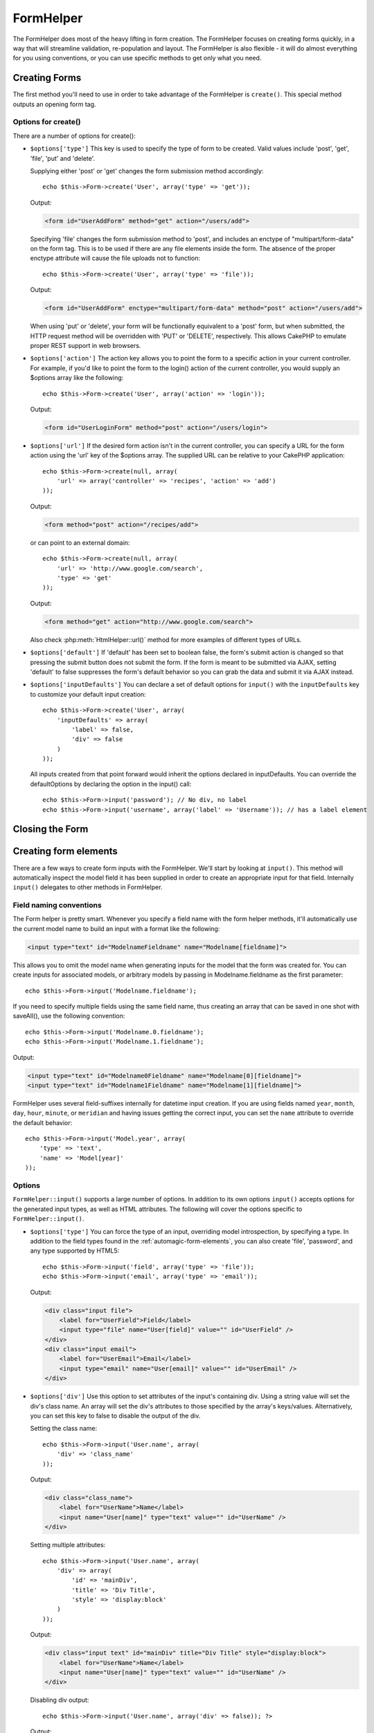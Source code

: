 FormHelper
##########

.. php:class:: FormHelper(View $view, array $settings = array())

The FormHelper does most of the heavy lifting in form creation.
The FormHelper focuses on creating forms quickly, in a way that
will streamline validation, re-population and layout. The
FormHelper is also flexible - it will do almost everything for
you using conventions, or you can use specific methods to get
only what you need.

Creating Forms
==============

The first method you'll need to use in order to take advantage of
the FormHelper is ``create()``. This special method outputs an
opening form tag.

.. php:method:: create(string $model = null, array $options = array())

    All parameters are optional. If ``create()`` is called with no
    parameters supplied, it assumes you are building a form that
    submits to the current controller, via the current URL.
    The default method for form submission is POST.
    The form element is also returned with a DOM ID. The ID is
    generated using the name of the model, and the name of the
    controller action, CamelCased. If I were to call ``create()``
    inside a UsersController view, I'd see something like the following
    output in the rendered view:

    .. code-block:: html

        <form id="UserAddForm" method="post" action="/users/add">

    .. note::

        You can also pass ``false`` for ``$model``. This will place your
        form data into the array: ``$this->request->data`` (instead of in the
        sub-array: ``$this->request->data['Model']``). This can be handy for short
        forms that may not represent anything in your database.

    The ``create()`` method allows us to customize much more using the
    parameters, however. First, you can specify a model name. By
    specifying a model for a form, you are creating that form's
    *context*. All fields are assumed to belong to this model (unless
    otherwise specified), and all models referenced are assumed to be
    associated with it. If you do not specify a model, then it assumes
    you are using the default model for the current controller::

        // If you are on /recipes/add
        echo $this->Form->create('Recipe');

    Output:

    .. code-block:: php

        <form id="RecipeAddForm" method="post" action="/recipes/add">

    This will POST the form data to the ``add()`` action of
    RecipesController. However, you can also use the same logic to
    create an edit form. The FormHelper uses the ``$this->request->data``
    property to automatically detect whether to create an add or edit
    form. If ``$this->request->data`` contains an array element named after the
    form's model, and that array contains a non-empty value of the
    model's primary key, then the FormHelper will create an edit form
    for that record. For example, if we browse to
    http://site.com/recipes/edit/5, we would get the following::

        // Controller/RecipesController.php:
        public function edit($id = null) {
            if (empty($this->request->data)) {
                $this->request->data = $this->Recipe->findById($id);
            } else {
                // Save logic goes here
            }
        }

        // View/Recipes/edit.ctp:
        // Since $this->request->data['Recipe']['id'] = 5, we will get an edit form
        <?php echo $this->Form->create('Recipe'); ?>

    Output:

    .. code-block:: html

        <form id="RecipeEditForm" method="post" action="/recipes/edit/5">
        <input type="hidden" name="_method" value="PUT" />

    .. note::

        Since this is an edit form, a hidden input field is generated to
        override the default HTTP method.

    When creating forms for models in plugins, you should always use
    :term:`plugin syntax` when creating a form. This will ensure the form is
    correctly generated::

        echo $this->Form->create('ContactManager.Contact');

    The ``$options`` array is where most of the form configuration
    happens. This special array can contain a number of different
    key-value pairs that affect the way the form tag is generated.

    .. versionchanged:: 2.0
        The default URL for all forms, is now the current URL including
        passed, named, and querystring parameters. You can override this
        default by supplying ``$options['url']`` in the second parameter of
        ``$this->Form->create()``.

Options for create()
--------------------

There are a number of options for create():

* ``$options['type']`` This key is used to specify the type of form to be created. Valid
  values include 'post', 'get', 'file', 'put' and 'delete'.

  Supplying either 'post' or 'get' changes the form submission method
  accordingly::

      echo $this->Form->create('User', array('type' => 'get'));

  Output:

  .. code-block:: html

     <form id="UserAddForm" method="get" action="/users/add">

  Specifying 'file' changes the form submission method to 'post', and
  includes an enctype of "multipart/form-data" on the form tag. This
  is to be used if there are any file elements inside the form. The
  absence of the proper enctype attribute will cause the file uploads
  not to function::

      echo $this->Form->create('User', array('type' => 'file'));

  Output:

  .. code-block:: html

     <form id="UserAddForm" enctype="multipart/form-data" method="post" action="/users/add">

  When using 'put' or 'delete', your form will be functionally
  equivalent to a 'post' form, but when submitted, the HTTP request
  method will be overridden with 'PUT' or 'DELETE', respectively.
  This allows CakePHP to emulate proper REST support in web
  browsers.

* ``$options['action']`` The action key allows you to point the form to a
  specific action in your current controller. For example, if you'd like to
  point the form to the login() action of the current controller, you would
  supply an $options array like the following::

    echo $this->Form->create('User', array('action' => 'login'));

  Output:

  .. code-block:: html

     <form id="UserLoginForm" method="post" action="/users/login">

* ``$options['url']`` If the desired form action isn't in the current
  controller, you can specify a URL for the form action using the 'url' key of
  the $options array. The supplied URL can be relative to your CakePHP
  application::

    echo $this->Form->create(null, array(
        'url' => array('controller' => 'recipes', 'action' => 'add')
    ));

  Output:

  .. code-block:: html

     <form method="post" action="/recipes/add">

  or can point to an external domain::

    echo $this->Form->create(null, array(
        'url' => 'http://www.google.com/search',
        'type' => 'get'
    ));

  Output:

  .. code-block:: html

    <form method="get" action="http://www.google.com/search">

  Also check :php:meth:`HtmlHelper::url()` method for more examples of
  different types of URLs.

* ``$options['default']`` If 'default' has been set to boolean false, the form's
  submit action is changed so that pressing the submit button does not submit
  the form. If the form is meant to be submitted via AJAX, setting 'default' to
  false suppresses the form's default behavior so you can grab the data and
  submit it via AJAX instead.

* ``$options['inputDefaults']`` You can declare a set of default options for
  ``input()`` with the ``inputDefaults`` key to customize your default input
  creation::

    echo $this->Form->create('User', array(
        'inputDefaults' => array(
            'label' => false,
            'div' => false
        )
    ));

  All inputs created from that point forward would inherit the
  options declared in inputDefaults. You can override the
  defaultOptions by declaring the option in the input() call::

    echo $this->Form->input('password'); // No div, no label
    echo $this->Form->input('username', array('label' => 'Username')); // has a label element

Closing the Form
================

.. php:method:: end($options = null)

    The FormHelper includes an ``end()`` method that completes the
    form. Often, ``end()`` only outputs a closing form tag, but
    using ``end()`` also allows the FormHelper to insert needed hidden
    form elements that :php:class:`SecurityComponent` requires:

    .. code-block:: php

        <?php echo $this->Form->create(); ?>

        <!-- Form elements go here -->

        <?php echo $this->Form->end(); ?>

    If a string is supplied as the first parameter to ``end()``, the
    FormHelper outputs a submit button named accordingly along with the
    closing form tag::

        <?php echo $this->Form->end('Finish'); ?>

    Will output:

    .. code-block:: html

        <div class="submit">
            <input type="submit" value="Finish" />
        </div>
        </form>

    You can specify detail settings by passing an array to ``end()``::

        $options = array(
            'label' => 'Update',
            'div' => array(
                'class' => 'glass-pill',
            )
        );
        echo $this->Form->end($options);

    Will output:

    .. code-block:: html

        <div class="glass-pill"><input type="submit" value="Update" name="Update"></div>

    See the `API <http://api20.cakephp.org>`_ for further details.

    .. note::

        If you are using :php:class:`SecurityComponent` in your application you
        should always end your forms with ``end()``.

.. _automagic-form-elements:

Creating form elements
======================

There are a few ways to create form inputs with the FormHelper. We'll start by
looking at ``input()``. This method will automatically inspect the model field it
has been supplied in order to create an appropriate input for that
field. Internally ``input()`` delegates to other methods in FormHelper.

.. php:method:: input(string $fieldName, array $options = array())

    Creates the following elements given a particular ``Model.field``:

    * Wrapping div.
    * Label element
    * Input element(s)
    * Error element with message if applicable.

    The type of input created depends on the column datatype:

    Column Type
        Resulting Form Field
    string (char, varchar, etc.)
        text
    boolean, tinyint(1)
        checkbox
    text
        textarea
    text, with name of password, passwd, or psword
        password
    text, with name of email
        email
    text, with name of tel, telephone, or phone
        tel
    date
        day, month, and year selects
    datetime, timestamp
        day, month, year, hour, minute, and meridian selects
    time
        hour, minute, and meridian selects
    binary
        file

    The ``$options`` parameter allows you to customize how ``input()`` works,
    and finely control what is generated.

    The wrapping div will have a ``required`` class name appended if the
    validation rules for the Model's field do not specify ``allowEmpty =>
    true``. One limitation of this behavior is the field's model must have
    been loaded during this request. Or be directly associated to the
    model supplied to :php:meth:`~FormHelper::create()`.

    .. versionadded:: 2.5
        The binary type now maps to a file input.

    .. versionadded:: 2.3

    .. _html5-required:

    Since 2.3 the HTML5 ``required`` attribute will also be added to the input
    based on validation rules. You can explicitly set ``required`` key in
    options array to override it for a field. To skip browser validation
    triggering for the whole form you can set option ``'formnovalidate' => true``
    for the input button you generate using :php:meth:`FormHelper::submit()` or
    set ``'novalidate' => true`` in options for :php:meth:`FormHelper::create()`.

    For example, let's assume that your User model includes fields for a
    username (varchar), password (varchar), approved (datetime) and
    quote (text). You can use the input() method of the FormHelper to
    create appropriate inputs for all of these form fields::

        echo $this->Form->create();

        echo $this->Form->input('username');   //text
        echo $this->Form->input('password');   //password
        echo $this->Form->input('approved');   //day, month, year, hour, minute, meridian
        echo $this->Form->input('quote');      //textarea

        echo $this->Form->end('Add');

    A more extensive example showing some options for a date field::

        echo $this->Form->input('birth_dt', array(
            'label' => 'Date of birth',
            'dateFormat' => 'DMY',
            'minYear' => date('Y') - 70,
            'maxYear' => date('Y') - 18,
        ));

    Besides the specific options for ``input()`` found below, you can specify
    any option for the input type & any HTML attribute (for instance onfocus).
    For more information on ``$options`` and ``$htmlAttributes`` see
    :doc:`/core-libraries/helpers/html`.

    Assuming that User hasAndBelongsToMany Group. In your controller, set a
    camelCase plural variable (group -> groups in this case, or ExtraFunkyModel
    -> extraFunkyModels) with the select options. In the controller action you
    would put the following::

        $this->set('groups', $this->User->Group->find('list'));

    And in the view a multiple select can be created with this simple
    code::

        echo $this->Form->input('Group');

    If you want to create a select field while using a belongsTo - or
    hasOne - Relation, you can add the following to your Users-controller
    (assuming your User belongsTo Group)::

        $this->set('groups', $this->User->Group->find('list'));

    Afterwards, add the following to your form-view::

        echo $this->Form->input('group_id');

    If your model name consists of two or more words, e.g.,
    "UserGroup", when passing the data using set() you should name your
    data in a pluralised and camelCased format as follows::

        $this->set('userGroups', $this->UserGroup->find('list'));
        // or
        $this->set('reallyInappropriateModelNames', $this->ReallyInappropriateModelName->find('list'));

    .. note::

        Try to avoid using `FormHelper::input()` to generate submit buttons. Use
        :php:meth:`FormHelper::submit()` instead.

.. php:method:: inputs(mixed $fields = null, array $blacklist = null)

    Generate a set of inputs for ``$fields``. If $fields is null the current model
    will be used.

    In addition to controller fields output, ``$fields`` can be used to control
    legend and fieldset rendering with the ``fieldset`` and ``legend`` keys.
    ``$this->Form->inputs(array('legend' => 'My legend'));``
    Would generate an input set with a custom legend. You can customize
    individual inputs through ``$fields`` as well.::

        echo $this->Form->inputs(array(
            'name' => array('label' => 'custom label')
        ));

    In addition to fields control, inputs() allows you to use a few additional
    options.

    - ``fieldset`` Set to false to disable the fieldset. If a string is supplied
      it will be used as the class name for the fieldset element.
    - ``legend`` Set to false to disable the legend for the generated input set.
      Or supply a string to customize the legend text.

Field naming conventions
------------------------

The Form helper is pretty smart. Whenever you specify a field name
with the form helper methods, it'll automatically use the current
model name to build an input with a format like the following:

.. code-block:: html

    <input type="text" id="ModelnameFieldname" name="Modelname[fieldname]">

This allows you to omit the model name when generating inputs for the model that
the form was created for. You can create inputs for associated models, or
arbitrary models by passing in Modelname.fieldname as the first parameter::

    echo $this->Form->input('Modelname.fieldname');

If you need to specify multiple fields using the same field name,
thus creating an array that can be saved in one shot with
saveAll(), use the following convention::

    echo $this->Form->input('Modelname.0.fieldname');
    echo $this->Form->input('Modelname.1.fieldname');

Output:

.. code-block:: html

    <input type="text" id="Modelname0Fieldname" name="Modelname[0][fieldname]">
    <input type="text" id="Modelname1Fieldname" name="Modelname[1][fieldname]">


FormHelper uses several field-suffixes internally for datetime input creation.
If you are using fields named ``year``, ``month``, ``day``, ``hour``,
``minute``, or ``meridian`` and having issues getting the correct input, you can
set the ``name`` attribute to override the default behavior::

    echo $this->Form->input('Model.year', array(
        'type' => 'text',
        'name' => 'Model[year]'
    ));


Options
-------

``FormHelper::input()`` supports a large number of options. In addition to its
own options ``input()`` accepts options for the generated input types, as well as
HTML attributes. The following will cover the options specific to
``FormHelper::input()``.

* ``$options['type']`` You can force the type of an input, overriding model
  introspection, by specifying a type. In addition to the field types found in
  the :ref:`automagic-form-elements`, you can also create 'file', 'password',
  and any type supported by HTML5::

    echo $this->Form->input('field', array('type' => 'file'));
    echo $this->Form->input('email', array('type' => 'email'));

  Output:

  .. code-block:: html

    <div class="input file">
        <label for="UserField">Field</label>
        <input type="file" name="User[field]" value="" id="UserField" />
    </div>
    <div class="input email">
        <label for="UserEmail">Email</label>
        <input type="email" name="User[email]" value="" id="UserEmail" />
    </div>

* ``$options['div']`` Use this option to set attributes of the input's
  containing div. Using a string value will set the div's class name. An array
  will set the div's attributes to those specified by the array's keys/values.
  Alternatively, you can set this key to false to disable the output of the div.

  Setting the class name::

    echo $this->Form->input('User.name', array(
        'div' => 'class_name'
    ));

  Output:

  .. code-block:: html

    <div class="class_name">
        <label for="UserName">Name</label>
        <input name="User[name]" type="text" value="" id="UserName" />
    </div>

  Setting multiple attributes::

    echo $this->Form->input('User.name', array(
        'div' => array(
            'id' => 'mainDiv',
            'title' => 'Div Title',
            'style' => 'display:block'
        )
    ));

  Output:

  .. code-block:: html

    <div class="input text" id="mainDiv" title="Div Title" style="display:block">
        <label for="UserName">Name</label>
        <input name="User[name]" type="text" value="" id="UserName" />
    </div>

  Disabling div output::

    echo $this->Form->input('User.name', array('div' => false)); ?>

  Output:

  .. code-block:: html

    <label for="UserName">Name</label>
    <input name="User[name]" type="text" value="" id="UserName" />

* ``$options['label']`` Set this key to the string you would like to be
  displayed within the label that usually accompanies the input::

    echo $this->Form->input('User.name', array(
        'label' => 'The User Alias'
    ));

  Output:

  .. code-block:: html

    <div class="input">
        <label for="UserName">The User Alias</label>
        <input name="User[name]" type="text" value="" id="UserName" />
    </div>

  Alternatively, set this key to false to disable the output of the
  label::

    echo $this->Form->input('User.name', array('label' => false));

  Output:

  .. code-block:: html

    <div class="input">
        <input name="User[name]" type="text" value="" id="UserName" />
    </div>

  Set this to an array to provide additional options for the
  ``label`` element. If you do this, you can use a ``text`` key in
  the array to customize the label text::

    echo $this->Form->input('User.name', array(
        'label' => array(
            'class' => 'thingy',
            'text' => 'The User Alias'
        )
    ));

  Output:

  .. code-block:: html

    <div class="input">
        <label for="UserName" class="thingy">The User Alias</label>
        <input name="User[name]" type="text" value="" id="UserName" />
    </div>


* ``$options['error']`` Using this key allows you to override the default model
  error messages and can be used, for example, to set i18n messages. It has a
  number of suboptions which control the wrapping element, wrapping element
  class name, and whether HTML in the error message will be escaped.

  To disable error message output & field classes set the error key to false::

    $this->Form->input('Model.field', array('error' => false));

  To disable only the error message, but retain the field classes, set the
  errorMessage key to false::

    $this->Form->input('Model.field', array('errorMessage' => false));

  To modify the wrapping element type and its class, use the
  following format::

    $this->Form->input('Model.field', array(
        'error' => array('attributes' => array('wrap' => 'span', 'class' => 'bzzz'))
    ));

  To prevent HTML being automatically escaped in the error message
  output, set the escape suboption to false::

    $this->Form->input('Model.field', array(
        'error' => array(
            'attributes' => array('escape' => false)
        )
    ));

  To override the model error messages use an array with
  the keys matching the validation rule names::

    $this->Form->input('Model.field', array(
        'error' => array('tooShort' => __('This is not long enough'))
    ));

  As seen above you can set the error message for each validation
  rule you have in your models. In addition you can provide i18n
  messages for your forms.

  .. versionadded:: 2.3
    Support for the ``errorMessage`` option was added in 2.3

* ``$options['before']``, ``$options['between']``, ``$options['separator']``,
  and ``$options['after']``

  Use these keys if you need to inject some markup inside the output
  of the input() method::

      echo $this->Form->input('field', array(
          'before' => '--before--',
          'after' => '--after--',
          'between' => '--between---'
      ));

  Output:

  .. code-block:: html

      <div class="input">
      --before--
      <label for="UserField">Field</label>
      --between---
      <input name="User[field]" type="text" value="" id="UserField" />
      --after--
      </div>

  For radio inputs the 'separator' attribute can be used to
  inject markup to separate each input/label pair::

      echo $this->Form->input('field', array(
          'before' => '--before--',
          'after' => '--after--',
          'between' => '--between---',
          'separator' => '--separator--',
          'options' => array('1', '2')
      ));

  Output:

  .. code-block:: html

      <div class="input">
      --before--
      <input name="User[field]" type="radio" value="1" id="UserField1" />
      <label for="UserField1">1</label>
      --separator--
      <input name="User[field]" type="radio" value="2" id="UserField2" />
      <label for="UserField2">2</label>
      --between---
      --after--
      </div>

  For ``date`` and ``datetime`` type elements the 'separator'
  attribute can be used to change the string between select elements.
  Defaults to '-'.

* ``$options['format']`` The ordering of the HTML generated by FormHelper is
  controllable as well. The 'format' options supports an array of strings
  describing the template you would like said element to follow. The supported
  array keys are:
  ``array('before', 'input', 'between', 'label', 'after','error')``.


* ``$options['inputDefaults']`` If you find yourself repeating the same options
  in multiple input() calls, you can use `inputDefaults`` to keep your code dry::

    echo $this->Form->create('User', array(
        'inputDefaults' => array(
            'label' => false,
            'div' => false
        )
    ));

  All inputs created from that point forward would inherit the
  options declared in inputDefaults. You can override the
  defaultOptions by declaring the option in the input() call::

    // No div, no label
    echo $this->Form->input('password');

    // has a label element
    echo $this->Form->input('username', array('label' => 'Username'));

  If you need to later change the defaults you can use
  :php:meth:`FormHelper::inputDefaults()`.

Generating specific types of inputs
===================================

In addition to the generic ``input()`` method, ``FormHelper`` has specific
methods for generating a number of different types of inputs. These can be used
to generate just the input widget itself, and combined with other methods like
:php:meth:`~FormHelper::label()` and :php:meth:`~FormHelper::error()` to
generate fully custom form layouts.

.. _general-input-options:

Common options
--------------

Many of the various input element methods support a common set of options. All
of these options are also supported by ``input()``. To reduce repetition the
common options shared by all input methods are as follows:

* ``$options['class']`` You can set the class name for an input::

    echo $this->Form->input('title', array('class' => 'custom-class'));

* ``$options['id']`` Set this key to force the value of the DOM id for the input.

* ``$options['default']`` Used to set a default value for the input field. The
  value is used if the data passed to the form does not contain a value for the
  field (or if no data is passed at all).

  Example usage::

    echo $this->Form->input('ingredient', array('default' => 'Sugar'));

  Example with select field (Size "Medium" will be selected as
  default)::

    $sizes = array('s' => 'Small', 'm' => 'Medium', 'l' => 'Large');
    echo $this->Form->input('size', array('options' => $sizes, 'default' => 'm'));

  .. note::

    You cannot use ``default`` to check a checkbox - instead you might
    set the value in ``$this->request->data`` in your controller,
    or set the input option ``checked`` to true.

    Date and datetime fields' default values can be set by using the
    'selected' key.

    Beware of using false to assign a default value. A false value is used to
    disable/exclude options of an input field, so ``'default' => false`` would
    not set any value at all. Instead use ``'default' => 0``.

In addition to the above options, you can mixin any HTML attribute you wish to
use. Any non-special option name will be treated as an HTML attribute, and
applied to the generated HTML input element.


Options for select, checkbox and  radio inputs
----------------------------------------------

* ``$options['selected']`` Used in combination with a select-type input (i.e.
  For types select, date, time, datetime). Set 'selected' to the value of the
  item you wish to be selected by default when the input is rendered::

    echo $this->Form->input('close_time', array(
        'type' => 'time',
        'selected' => '13:30:00'
    ));

  .. note::

    The selected key for date and datetime inputs may also be a UNIX
    timestamp.

* ``$options['empty']`` If set to true, forces the input to remain empty.

  When passed to a select list, this creates a blank option with an
  empty value in your drop down list. If you want to have a empty
  value with text displayed instead of just a blank option, pass in a
  string to empty::

      echo $this->Form->input('field', array(
          'options' => array(1, 2, 3, 4, 5),
          'empty' => '(choose one)'
      ));

  Output:

  .. code-block:: html

      <div class="input">
          <label for="UserField">Field</label>
          <select name="User[field]" id="UserField">
              <option value="">(choose one)</option>
              <option value="0">1</option>
              <option value="1">2</option>
              <option value="2">3</option>
              <option value="3">4</option>
              <option value="4">5</option>
          </select>
      </div>

  .. note::

      If you need to set the default value in a password field to blank,
      use 'value' => '' instead.

  Options can also supplied as key-value pairs.

* ``$options['hiddenField']`` For certain input types (checkboxes, radios) a
  hidden input is created so that the key in $this->request->data will exist
  even without a value specified:

  .. code-block:: html

    <input type="hidden" name="Post[Published]" id="PostPublished_" value="0" />
    <input type="checkbox" name="Post[Published]" value="1" id="PostPublished" />

  This can be disabled by setting the ``$options['hiddenField'] = false``::

    echo $this->Form->checkbox('published', array('hiddenField' => false));

  Which outputs:

  .. code-block:: html

    <input type="checkbox" name="Post[Published]" value="1" id="PostPublished" />

  If you want to create multiple blocks of inputs on a form that are
  all grouped together, you should use this parameter on all inputs
  except the first. If the hidden input is on the page in multiple
  places, only the last group of input's values will be saved

  In this example, only the tertiary colors would be passed, and the
  primary colors would be overridden:

  .. code-block:: html

    <h2>Primary Colors</h2>
    <input type="hidden" name="Color[Color]" id="Colors_" value="0" />
    <input type="checkbox" name="Color[Color][]" value="5" id="ColorsRed" />
    <label for="ColorsRed">Red</label>
    <input type="checkbox" name="Color[Color][]" value="5" id="ColorsBlue" />
    <label for="ColorsBlue">Blue</label>
    <input type="checkbox" name="Color[Color][]" value="5" id="ColorsYellow" />
    <label for="ColorsYellow">Yellow</label>

    <h2>Tertiary Colors</h2>
    <input type="hidden" name="Color[Color]" id="Colors_" value="0" />
    <input type="checkbox" name="Color[Color][]" value="5" id="ColorsGreen" />
    <label for="ColorsGreen">Green</label>
    <input type="checkbox" name="Color[Color][]" value="5" id="ColorsPurple" />
    <label for="ColorsPurple">Purple</label>
    <input type="checkbox" name="Addon[Addon][]" value="5" id="ColorsOrange" />
    <label for="ColorsOrange">Orange</label>

  Disabling the ``'hiddenField'`` on the second input group would
  prevent this behavior.

  You can set a different hidden field value other than 0 such as 'N'::

      echo $this->Form->checkbox('published', array(
          'value' => 'Y',
          'hiddenField' => 'N',
      ));

Datetime options
----------------

* ``$options['timeFormat']`` Used to specify the format of the select inputs for
  a time-related set of inputs. Valid values include ``12``, ``24``, and ``null``.

* ``$options['dateFormat']`` Used to specify the format of the select inputs for
  a date-related set of inputs. Valid values include any combination of 'D',
  'M' and 'Y' or ``null``. The inputs will be put in the order defined by the
  dateFormat option.

* ``$options['minYear'], $options['maxYear']`` Used in combination with a
  date/datetime input. Defines the lower and/or upper end of values shown in the
  years select field.

* ``$options['orderYear']`` Used in combination with a date/datetime input.
  Defines the order in which the year values will be set. Valid values include
  'asc', 'desc'. The default value is 'desc'.

* ``$options['interval']`` This option specifies the number of minutes between
  each option in the minutes select box::

    echo $this->Form->input('Model.time', array(
        'type' => 'time',
        'interval' => 15
    ));

  Would create 4 options in the minute select. One for each 15
  minutes.

* ``$options['round']`` Can be set to `up` or `down` to force rounding in either direction.
  Defaults to null which rounds half up according to `interval`.

  .. versionadded:: 2.4

Form Element-Specific Methods
=============================

.. php:method:: label(string $fieldName, string $text, array $options)

    Create a label element. ``$fieldName`` is used for generating the
    DOM id. If ``$text`` is undefined, ``$fieldName`` will be used to inflect
    the label's text::

        echo $this->Form->label('User.name');
        echo $this->Form->label('User.name', 'Your username');

    Output:

    .. code-block:: html

        <label for="UserName">Name</label>
        <label for="UserName">Your username</label>

    ``$options`` can either be an array of HTML attributes, or a string that
    will be used as a class name::

        echo $this->Form->label('User.name', null, array('id' => 'user-label'));
        echo $this->Form->label('User.name', 'Your username', 'highlight');

    Output:

    .. code-block:: html

        <label for="UserName" id="user-label">Name</label>
        <label for="UserName" class="highlight">Your username</label>

.. php:method:: text(string $name, array $options)

    The rest of the methods available in the FormHelper are for
    creating specific form elements. Many of these methods also make
    use of a special $options parameter. In this case, however,
    $options is used primarily to specify HTML tag attributes (such as
    the value or DOM id of an element in the form)::

        echo $this->Form->text('username', array('class' => 'users'));

    Will output:

    .. code-block:: html

        <input name="User[username]" type="text" class="users" id="UserUsername" />

.. php:method:: password(string $fieldName, array $options)

    Creates a password field.::

        echo $this->Form->password('password');

    Will output:

    .. code-block:: html

        <input name="User[password]" value="" id="UserPassword" type="password" />

.. php:method:: hidden(string $fieldName, array $options)

    Creates a hidden form input. Example::

        echo $this->Form->hidden('id');

    Will output:

    .. code-block:: html

        <input name="User[id]" value="10" id="UserId" type="hidden" />

    .. versionchanged:: 2.0
        Hidden fields no longer remove the class attribute. This means
        that if there are validation errors on hidden fields, the
        error-field class name will be applied.

.. php:method:: textarea(string $fieldName, array $options)

    Creates a textarea input field.::

        echo $this->Form->textarea('notes');

    Will output:

    .. code-block:: html

        <textarea name="User[notes]" id="UserNotes"></textarea>

    .. note::

        The ``textarea`` input type allows for the ``$options`` attribute
        of ``'escape'`` which determines whether or not the contents of the
        textarea should be escaped. Defaults to ``true``.

    ::

        echo $this->Form->textarea('notes', array('escape' => false);
        // OR....
        echo $this->Form->input('notes', array('type' => 'textarea', 'escape' => false);


    **Options**

    In addition to the :ref:`general-input-options`, textarea() supports a few
    specific options:

    * ``$options['rows'], $options['cols']`` These two keys specify the number of
      rows and columns::

        echo $this->Form->textarea('textarea', array('rows' => '5', 'cols' => '5'));

      Output:

    .. code-block:: html

        <textarea name="Form[textarea]" cols="5" rows="5" id="FormTextarea">
        </textarea>

.. php:method:: checkbox(string $fieldName, array $options)

    Creates a checkbox form element. This method also generates an
    associated hidden form input to force the submission of data for
    the specified field.::

        echo $this->Form->checkbox('done');

    Will output:

    .. code-block:: html

        <input type="hidden" name="User[done]" value="0" id="UserDone_" />
        <input type="checkbox" name="User[done]" value="1" id="UserDone" />

    It is possible to specify the value of the checkbox by using the
    $options array::

        echo $this->Form->checkbox('done', array('value' => 555));

    Will output:

    .. code-block:: html

        <input type="hidden" name="User[done]" value="0" id="UserDone_" />
        <input type="checkbox" name="User[done]" value="555" id="UserDone" />

    If you don't want the Form helper to create a hidden input::

        echo $this->Form->checkbox('done', array('hiddenField' => false));

    Will output:

    .. code-block:: html

        <input type="checkbox" name="User[done]" value="1" id="UserDone" />


.. php:method:: radio(string $fieldName, array $options, array $attributes)

    Creates a set of radio button inputs.

    **Options**

    * ``$attributes['value']`` to set which value should be selected default.

    * ``$attributes['separator']`` to specify HTML in between radio
      buttons (e.g. <br />).

    * ``$attributes['between']`` specify some content to be inserted between the
      legend and first element.

    * ``$attributes['disabled']`` Setting this to ``true`` or ``'disabled'``
      will disable all of the generated radio buttons.

    * ``$attributes['legend']`` Radio elements are wrapped with a label and
      fieldset by default. Set ``$attributes['legend']`` to false to remove
      them.::

        $options = array('M' => 'Male', 'F' => 'Female');
        $attributes = array('legend' => false);
        echo $this->Form->radio('gender', $options, $attributes);

      Will output:

      .. code-block:: html

        <input name="User[gender]" id="UserGender_" value="" type="hidden" />
        <input name="User[gender]" id="UserGenderM" value="M" type="radio" />
        <label for="UserGenderM">Male</label>
        <input name="User[gender]" id="UserGenderF" value="F" type="radio" />
        <label for="UserGenderF">Female</label>

    If for some reason you don't want the hidden input, setting
    ``$attributes['value']`` to a selected value or boolean false will
    do just that.

    .. versionchanged:: 2.1
        The ``$attributes['disabled']`` option was added in 2.1.


.. php:method:: select(string $fieldName, array $options, array $attributes)

    Creates a select element, populated with the items in ``$options``,
    with the option specified by ``$attributes['value']`` shown as selected by
    default. Set the 'empty' key in the ``$attributes`` variable to false to
    turn off the default empty option::

        $options = array('M' => 'Male', 'F' => 'Female');
        echo $this->Form->select('gender', $options);

    Will output:

    .. code-block:: html

        <select name="User[gender]" id="UserGender">
        <option value=""></option>
        <option value="M">Male</option>
        <option value="F">Female</option>
        </select>

    The ``select`` input type allows for a special ``$option``
    attribute called ``'escape'`` which accepts a bool and determines
    whether to HTML entity encode the contents of the select options.
    Defaults to true::

        $options = array('M' => 'Male', 'F' => 'Female');
        echo $this->Form->select('gender', $options, array('escape' => false));

    * ``$attributes['options']`` This key allows you to manually specify options for a
      select input, or for a radio group. Unless the 'type' is specified as 'radio',
      the FormHelper will assume that the target output is a select input::

        echo $this->Form->select('field', array(1,2,3,4,5));

      Output:

      .. code-block:: html

        <select name="User[field]" id="UserField">
            <option value="0">1</option>
            <option value="1">2</option>
            <option value="2">3</option>
            <option value="3">4</option>
            <option value="4">5</option>
        </select>

      Options can also be supplied as key-value pairs::

        echo $this->Form->select('field', array(
            'Value 1' => 'Label 1',
            'Value 2' => 'Label 2',
            'Value 3' => 'Label 3'
        ));

      Output:

      .. code-block:: html

        <select name="User[field]" id="UserField">
            <option value="Value 1">Label 1</option>
            <option value="Value 2">Label 2</option>
            <option value="Value 3">Label 3</option>
        </select>

      If you would like to generate a select with optgroups, just pass
      data in hierarchical format. This works on multiple checkboxes and radio
      buttons too, but instead of optgroups wraps elements in fieldsets::

        $options = array(
           'Group 1' => array(
              'Value 1' => 'Label 1',
              'Value 2' => 'Label 2'
           ),
           'Group 2' => array(
              'Value 3' => 'Label 3'
           )
        );
        echo $this->Form->select('field', $options);

      Output:

      .. code-block:: html

        <select name="User[field]" id="UserField">
            <optgroup label="Group 1">
                <option value="Value 1">Label 1</option>
                <option value="Value 2">Label 2</option>
            </optgroup>
            <optgroup label="Group 2">
                <option value="Value 3">Label 3</option>
            </optgroup>
        </select>

    * ``$attributes['multiple']`` If 'multiple' has been set to true for an input that
      outputs a select, the select will allow multiple selections::

        echo $this->Form->select('Model.field', $options, array('multiple' => true));

      Alternatively set 'multiple' to 'checkbox' to output a list of
      related check boxes::

        $options = array(
            'Value 1' => 'Label 1',
            'Value 2' => 'Label 2'
        );
        echo $this->Form->select('Model.field', $options, array(
            'multiple' => 'checkbox'
        ));

      Output:

      .. code-block:: html

        <div class="input select">
           <label for="ModelField">Field</label>
           <input name="Model[field]" value="" id="ModelField" type="hidden">
           <div class="checkbox">
              <input name="Model[field][]" value="Value 1" id="ModelField1" type="checkbox">
              <label for="ModelField1">Label 1</label>
           </div>
           <div class="checkbox">
              <input name="Model[field][]" value="Value 2" id="ModelField2" type="checkbox">
              <label for="ModelField2">Label 2</label>
           </div>
        </div>

    * ``$attributes['disabled']`` When creating checkboxes, this option can be set
      to disable all or some checkboxes. To disable all checkboxes set disabled
      to ``true``::

        $options = array(
            'Value 1' => 'Label 1',
            'Value 2' => 'Label 2'
        );
        echo $this->Form->select('Model.field', $options, array(
            'multiple' => 'checkbox',
            'disabled' => array('Value 1')
        ));

      Output:

      .. code-block:: html

        <div class="input select">
           <label for="ModelField">Field</label>
           <input name="data[Model][field]" value="" id="ModelField" type="hidden">
           <div class="checkbox">
              <input name="data[Model][field][]" disabled="disabled" value="Value 1" id="ModelField1" type="checkbox">
              <label for="ModelField1">Label 1</label>
           </div>
           <div class="checkbox">
              <input name="data[Model][field][]" value="Value 2" id="ModelField2" type="checkbox">
              <label for="ModelField2">Label 2</label>
           </div>
        </div>

    .. versionchanged:: 2.3
        Support for arrays in ``$attributes['disabled']`` was added in 2.3.

.. php:method:: file(string $fieldName, array $options)

    To add a file upload field to a form, you must first make sure that
    the form enctype is set to "multipart/form-data", so start off with
    a create function such as the following::

        echo $this->Form->create('Document', array('enctype' => 'multipart/form-data'));
        // OR
        echo $this->Form->create('Document', array('type' => 'file'));

    Next add either of the two lines to your form view file::

        echo $this->Form->input('Document.submittedfile', array(
            'between' => '<br />',
            'type' => 'file'
        ));

        // OR

        echo $this->Form->file('Document.submittedfile');

    Due to the limitations of HTML itself, it is not possible to put
    default values into input fields of type 'file'. Each time the form
    is displayed, the value inside will be empty.

    Upon submission, file fields provide an expanded data array to the
    script receiving the form data.

    For the example above, the values in the submitted data array would
    be organized as follows, if the CakePHP was installed on a Windows
    server. 'tmp\_name' will have a different path in a Unix
    environment::

        $this->request->data['Document']['submittedfile'] = array(
            'name' => 'conference_schedule.pdf',
            'type' => 'application/pdf',
            'tmp_name' => 'C:/WINDOWS/TEMP/php1EE.tmp',
            'error' => 0,
            'size' => 41737,
        );

    This array is generated by PHP itself, so for more detail on the
    way PHP handles data passed via file fields
    `read the PHP manual section on file uploads <http://php.net/features.file-upload>`_.

Validating Uploads
------------------

Below is an example validation method you could define in your
model to validate whether a file has been successfully uploaded::

    public function isUploadedFile($params) {
        $val = array_shift($params);
        if ((isset($val['error']) && $val['error'] == 0) ||
            (!empty( $val['tmp_name']) && $val['tmp_name'] != 'none')
        ) {
            return is_uploaded_file($val['tmp_name']);
        }
        return false;
    }

Creates a file input::

    echo $this->Form->create('User', array('type' => 'file'));
    echo $this->Form->file('avatar');

Will output:

.. code-block:: html

    <form enctype="multipart/form-data" method="post" action="/users/add">
    <input name="User[avatar]" value="" id="UserAvatar" type="file">

.. note::

    When using ``$this->Form->file()``, remember to set the form
    encoding-type, by setting the type option to 'file' in
    ``$this->Form->create()``


Creating buttons and submit elements
====================================

.. php:method:: submit(string $caption, array $options)

    Creates a submit button with caption ``$caption``. If the supplied
    ``$caption`` is a URL to an image (it contains a '.' character),
    the submit button will be rendered as an image.

    It is enclosed between ``div`` tags by default; you can avoid this
    by declaring ``$options['div'] = false``::

        echo $this->Form->submit();

    Will output:

    .. code-block:: html

        <div class="submit"><input value="Submit" type="submit"></div>

    You can also pass a relative or absolute URL to an image for the
    caption parameter instead of caption text.::

        echo $this->Form->submit('ok.png');

    Will output:

    .. code-block:: html

        <div class="submit"><input type="image" src="/img/ok.png"></div>

.. php:method:: button(string $title, array $options = array())

    Creates an HTML button with the specified title and a default type
    of "button". Setting ``$options['type']`` will output one of the
    three possible button types:

    #. submit: Same as the ``$this->Form->submit`` method - (the
       default).
    #. reset: Creates a form reset button.
    #. button: Creates a standard push button.

    ::

        echo $this->Form->button('A Button');
        echo $this->Form->button('Another Button', array('type' => 'button'));
        echo $this->Form->button('Reset the Form', array('type' => 'reset'));
        echo $this->Form->button('Submit Form', array('type' => 'submit'));

    Will output:

    .. code-block:: html

        <button type="submit">A Button</button>
        <button type="button">Another Button</button>
        <button type="reset">Reset the Form</button>
        <button type="submit">Submit Form</button>


    The ``button`` input type supports the ``escape`` option, which accepts a
    bool and determines whether to HTML entity encode the $title of the button.
    Defaults to false::

        echo $this->Form->button('Submit Form', array('type' => 'submit', 'escape' => true));

.. php:method:: postButton(string $title, mixed $url, array $options = array ())

    Create a ``<button>`` tag with a surrounding ``<form>`` that submits via
    POST.

    This method creates a ``<form>`` element. So do not use this method in some
    opened form. Instead use :php:meth:`FormHelper::submit()` or
    :php:meth:`FormHelper::button()` to create buttons inside opened forms.

.. php:method:: postLink(string $title, mixed $url = null, array $options = array (), string $confirmMessage = false)

    Creates an HTML link, but access the URL using method POST. Requires
    JavaScript to be enabled in browser.

    This method creates a ``<form>`` element. So do not use this method inside
    an existing form. Instead you should add a submit button using
    :php:meth:`FormHelper::submit()`


    .. versionchanged:: 2.3
        The ``method`` option was added.

Creating date and time inputs
=============================

.. php:method:: dateTime($fieldName, $dateFormat = 'DMY', $timeFormat = '12', $attributes = array())

    Creates a set of select inputs for date and time. Valid values for
    $dateformat are 'DMY', 'MDY', 'YMD' or 'NONE'. Valid values for
    $timeFormat are '12', '24', and null.

    You can specify not to display empty values by setting
    "array('empty' => false)" in the attributes parameter. It will also
    pre-select the fields with the current datetime.

.. php:method:: year(string $fieldName, int $minYear, int $maxYear, array $attributes)

    Creates a select element populated with the years from ``$minYear``
    to ``$maxYear``. HTML attributes may be supplied in $attributes. If
    ``$attributes['empty']`` is false, the select will not include an
    empty option::

        echo $this->Form->year('purchased', 2000, date('Y'));

    Will output:

    .. code-block:: html

        <select name="User[purchased][year]" id="UserPurchasedYear">
        <option value=""></option>
        <option value="2009">2009</option>
        <option value="2008">2008</option>
        <option value="2007">2007</option>
        <option value="2006">2006</option>
        <option value="2005">2005</option>
        <option value="2004">2004</option>
        <option value="2003">2003</option>
        <option value="2002">2002</option>
        <option value="2001">2001</option>
        <option value="2000">2000</option>
        </select>

.. php:method:: month(string $fieldName, array $attributes)

    Creates a select element populated with month names::

        echo $this->Form->month('mob');

    Will output:

    .. code-block:: html

        <select name="User[mob][month]" id="UserMobMonth">
        <option value=""></option>
        <option value="01">January</option>
        <option value="02">February</option>
        <option value="03">March</option>
        <option value="04">April</option>
        <option value="05">May</option>
        <option value="06">June</option>
        <option value="07">July</option>
        <option value="08">August</option>
        <option value="09">September</option>
        <option value="10">October</option>
        <option value="11">November</option>
        <option value="12">December</option>
        </select>

    You can pass in your own array of months to be used by setting the
    'monthNames' attribute, or have months displayed as numbers by
    passing false. (Note: the default months are internationalized and
    can be translated using localization.)::

        echo $this->Form->month('mob', null, array('monthNames' => false));

.. php:method:: day(string $fieldName, array $attributes)

    Creates a select element populated with the (numerical) days of the
    month.

    To create an empty option with prompt text of your choosing (e.g.
    the first option is 'Day'), you can supply the text as the final
    parameter as follows::

        echo $this->Form->day('created');

    Will output:

    .. code-block:: html

        <select name="User[created][day]" id="UserCreatedDay">
        <option value=""></option>
        <option value="01">1</option>
        <option value="02">2</option>
        <option value="03">3</option>
        ...
        <option value="31">31</option>
        </select>

.. php:method:: hour(string $fieldName, boolean $format24Hours, array $attributes)

    Creates a select element populated with the hours of the day.

.. php:method:: minute(string $fieldName, array $attributes)

    Creates a select element populated with the minutes of the hour.

.. php:method:: meridian(string $fieldName, array $attributes)

    Creates a select element populated with 'am' and 'pm'.


Displaying and checking errors
==============================

.. php:method:: error(string $fieldName, mixed $text, array $options)

    Shows a validation error message, specified by $text, for the given
    field, in the event that a validation error has occurred.

    Options:

    -  'escape' bool Whether or not to HTML escape the contents of the
       error.
    -  'wrap' mixed Whether or not the error message should be wrapped
       in a div. If a string, will be used as the HTML tag to use.
    -  'class' string The class name for the error message

.. php:method:: isFieldError(string $fieldName)

    Returns true if the supplied $fieldName has an active validation
    error.::

        if ($this->Form->isFieldError('gender')) {
            echo $this->Form->error('gender');
        }

    .. note::

        When using :php:meth:`FormHelper::input()`, errors are rendered by default.

.. php:method:: tagIsInvalid()

    Returns false if given form field described by the current entity has no
    errors. Otherwise it returns the validation message.


Setting Defaults for all fields
===============================

.. versionadded:: 2.2

You can declare a set of default options for ``input()`` using
:php:meth:`FormHelper::inputDefaults()`. Changing the default options allows
you to consolidate repeated options into a single method call::

    $this->Form->inputDefaults(array(
            'label' => false,
            'div' => false,
            'class' => 'fancy'
        )
    );

All inputs created from that point forward will inherit the options declared in
inputDefaults. You can override the default options by declaring the option in the
input() call::

    echo $this->Form->input('password'); // No div, no label with class 'fancy'
    echo $this->Form->input('username', array('label' => 'Username')); // has a label element same defaults

Working with SecurityComponent
==============================

:php:meth:`SecurityComponent` offers several features that make your forms safer
and more secure. By simply including the ``SecurityComponent`` in your
controller, you'll automatically benefit from CSRF and form tampering features.

As mentioned previously when using SecurityComponent, you should always close
your forms using :php:meth:`FormHelper::end()`. This will ensure that the
special ``_Token`` inputs are generated.

.. php:method:: unlockField($name)

    Unlocks a field making it exempt from the ``SecurityComponent`` field
    hashing. This also allows the fields to be manipulated by JavaScript.
    The ``$name`` parameter should be the entity name for the input::

        $this->Form->unlockField('User.id');

.. php:method:: secure(array $fields = array())

    Generates a hidden field with a security hash based on the fields used
    in the form.

.. _form-improvements-1-3:

2.0 updates
===========

**$selected parameter removed**

The ``$selected`` parameter was removed from several methods in
FormHelper. All methods now support a ``$attributes['value']`` key
now which should be used in place of ``$selected``. This change
simplifies the FormHelper methods, reducing the number of
arguments, and reduces the duplication that ``$selected`` created.
The effected methods are:

    * FormHelper::select()
    * FormHelper::dateTime()
    * FormHelper::year()
    * FormHelper::month()
    * FormHelper::day()
    * FormHelper::hour()
    * FormHelper::minute()
    * FormHelper::meridian()

**Default URLs on forms is the current action**

The default URL for all forms, is now the current URL including
passed, named, and querystring parameters. You can override
this default by supplying ``$options['url']`` in the second
parameter of ``$this->Form->create()``


**FormHelper::hidden()**

Hidden fields no longer remove the class attribute. This means
that if there are validation errors on hidden fields,
the error-field class name will be applied.


.. meta::
    :title lang=en: FormHelper
    :description lang=en: The FormHelper focuses on creating forms quickly, in a way that will streamline validation, re-population and layout.
    :keywords lang=en: html helper,cakephp html,form create,form input,form select,form file field,form label,form text,form password,form checkbox,form radio,form submit,form date time,form error,validate upload,unlock field,form security
